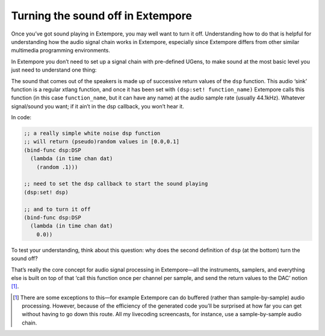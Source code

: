Turning the sound off in Extempore
==================================

Once you’ve got sound playing in Extempore, you may well want to turn it
off. Understanding how to do that is helpful for understanding how the
audio signal chain works in Extempore, especially since Extempore
differs from other similar multimedia programming environments.

In Extempore you don’t need to set up a signal chain with pre-defined
UGens, to make sound at the most basic level you just need to understand
one thing:

The sound that comes out of the speakers is made up of successive return
values of the ``dsp`` function. This audio ‘sink’ function is a regular
xtlang function, and once it has been set with ``(dsp:set!
function_name)`` Extempore calls this function (in this case
``function_name``, but it can have any name) at the audio sample rate
(usually 44.1kHz). Whatever signal/sound you want; if it ain’t in the
dsp callback, you won’t hear it.

In code:

.. code:: extempore

      ;; a really simple white noise dsp function
      ;; will return (pseudo)random values in [0.0,0.1]
      (bind-func dsp:DSP
        (lambda (in time chan dat)
          (random .1)))

      ;; need to set the dsp callback to start the sound playing
      (dsp:set! dsp)

      ;; and to turn it off
      (bind-func dsp:DSP
        (lambda (in time chan dat)
          0.0))

To test your understanding, think about this question: why does the
second definition of ``dsp`` (at the bottom) turn the sound off?

That’s really the core concept for audio signal processing in
Extempore—all the instruments, samplers, and everything else is built on
top of that ‘call this function once per channel per sample, and send
the return values to the DAC’ notion [1]_.

.. [1]
   There are some exceptions to this—for example Extempore can do
   buffered (rather than sample-by-sample) audio processing. However,
   because of the efficiency of the generated code you’ll be surprised
   at how far you can get without having to go down this route. All my
   livecoding screencasts, for instance, use a sample-by-sample audio
   chain.
